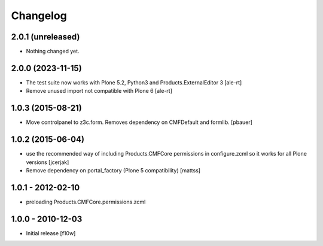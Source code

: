 Changelog
=========

2.0.1 (unreleased)
------------------

- Nothing changed yet.


2.0.0 (2023-11-15)
------------------

- The test suite now works with Plone 5.2, Python3 and Products.ExternalEditor 3
  [ale-rt]

- Remove unused import not compatible with Plone 6
  [ale-rt]


1.0.3 (2015-08-21)
------------------

- Move controlpanel to z3c.form. Removes dependency on CMFDefault and formlib.
  [pbauer]


1.0.2 (2015-06-04)
------------------

- use the recommended way of including Products.CMFCore permissions
  in configure.zcml so it works for all Plone versions
  [jcerjak]

- Remove dependency on portal_factory (Plone 5 compatibility)
  [mattss]


1.0.1 - 2012-02-10
------------------

- preloading Products.CMFCore.permissions.zcml


1.0.0 - 2010-12-03
------------------

- Initial release [f10w]

